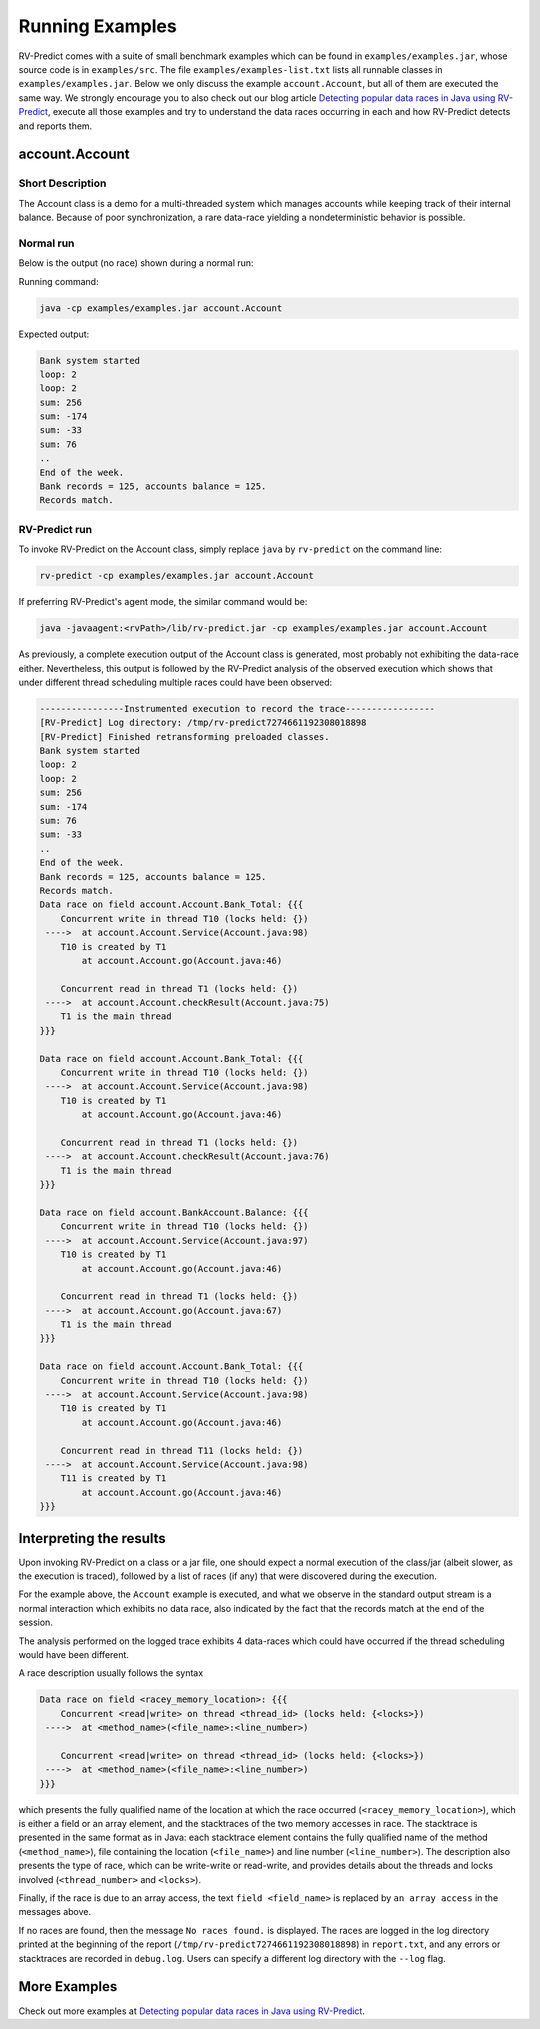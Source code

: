 Running Examples
================

RV-Predict comes with a suite of small benchmark examples which can be
found in ``examples/examples.jar``, whose source code is in
``examples/src``.  The file ``examples/examples-list.txt``
lists all runnable classes in ``examples/examples.jar``. Below we only
discuss the example ``account.Account``, but all of them are executed
the same way. We strongly encourage you to also check out our blog
article `Detecting popular data races in Java using RV-Predict`_, execute
all those examples and try to understand the data races occurring in each
and how RV-Predict detects and reports them.

account.Account
---------------

Short Description
~~~~~~~~~~~~~~~~~

The Account class is a demo for a multi-threaded system which manages accounts
while keeping track of their internal balance.  Because of poor synchronization,
a rare data-race yielding a nondeterministic behavior is possible.

Normal run
~~~~~~~~~~

Below is the output (no race) shown during a normal run:

Running command:

.. code-block:: none

    java -cp examples/examples.jar account.Account

Expected output:

.. code-block:: none

    Bank system started
    loop: 2
    loop: 2
    sum: 256
    sum: -174
    sum: -33
    sum: 76
    ..
    End of the week.
    Bank records = 125, accounts balance = 125.
    Records match.

RV-Predict run
~~~~~~~~~~~~~~

To invoke RV-Predict on the Account class, simply replace
``java`` by ``rv-predict`` on the command line:

.. code-block:: none

    rv-predict -cp examples/examples.jar account.Account

If preferring RV-Predict's agent mode, the similar command would be:

.. code-block:: none

    java -javaagent:<rvPath>/lib/rv-predict.jar -cp examples/examples.jar account.Account


As previously, a complete execution output of the Account class is generated,
most probably not exhibiting the data-race either.  Nevertheless, this output
is followed by the RV-Predict analysis of the observed execution which shows
that under different thread scheduling multiple races could have been
observed:

.. code-block:: none

    ----------------Instrumented execution to record the trace-----------------
    [RV-Predict] Log directory: /tmp/rv-predict7274661192308018898
    [RV-Predict] Finished retransforming preloaded classes.
    Bank system started
    loop: 2
    loop: 2
    sum: 256
    sum: -174
    sum: 76
    sum: -33
    ..
    End of the week.
    Bank records = 125, accounts balance = 125.
    Records match.
    Data race on field account.Account.Bank_Total: {{{
        Concurrent write in thread T10 (locks held: {})
     ---->  at account.Account.Service(Account.java:98)
        T10 is created by T1
            at account.Account.go(Account.java:46)

        Concurrent read in thread T1 (locks held: {})
     ---->  at account.Account.checkResult(Account.java:75)
        T1 is the main thread
    }}}

    Data race on field account.Account.Bank_Total: {{{
        Concurrent write in thread T10 (locks held: {})
     ---->  at account.Account.Service(Account.java:98)
        T10 is created by T1
            at account.Account.go(Account.java:46)
    
        Concurrent read in thread T1 (locks held: {})
     ---->  at account.Account.checkResult(Account.java:76)
        T1 is the main thread
    }}}

    Data race on field account.BankAccount.Balance: {{{
        Concurrent write in thread T10 (locks held: {})
     ---->  at account.Account.Service(Account.java:97)
        T10 is created by T1
            at account.Account.go(Account.java:46)
    
        Concurrent read in thread T1 (locks held: {})
     ---->  at account.Account.go(Account.java:67)
        T1 is the main thread
    }}}
    
    Data race on field account.Account.Bank_Total: {{{
        Concurrent write in thread T10 (locks held: {})
     ---->  at account.Account.Service(Account.java:98)
        T10 is created by T1
            at account.Account.go(Account.java:46)
    
        Concurrent read in thread T11 (locks held: {})
     ---->  at account.Account.Service(Account.java:98)
        T11 is created by T1
            at account.Account.go(Account.java:46)
    }}}


Interpreting the results
------------------------

Upon invoking RV-Predict on a class or a jar file, one should expect a normal
execution of the class/jar (albeit slower, as the execution is traced),
followed by a list of races (if any) that were discovered during the execution.

For the example above, the ``Account`` example is executed, and what we observe
in the standard output stream is a normal interaction which exhibits no
data race, also indicated by the fact that the records match at the end of
the session.

The analysis performed on the logged trace exhibits 4 data-races which could
have occurred if the thread scheduling would have been different.

A race description usually follows the syntax

.. code-block:: none

    Data race on field <racey_memory_location>: {{{
        Concurrent <read|write> on thread <thread_id> (locks held: {<locks>})
     ---->  at <method_name>(<file_name>:<line_number>)

        Concurrent <read|write> on thread <thread_id> (locks held: {<locks>})
     ---->  at <method_name>(<file_name>:<line_number>)
    }}}

which presents the fully qualified name of the location at which the race
occurred (``<racey_memory_location>``), which is either a field or an array
element, and the stacktraces of the two memory accesses in race. The stacktrace
is presented in the same format as in Java: each stacktrace element contains the
fully qualified name of the method (``<method_name>``), file containing the
location (``<file_name>``) and line number (``<line_number>``). The description
also presents the type of race, which can be write-write or read-write, and
provides details about the threads and locks involved (``<thread_number>`` and
``<locks>``).

Finally, if the race is due to an array access, the text ``field <field_name>``
is replaced by ``an array access`` in the messages above.

If no races are found, then the message ``No races found.`` is displayed. The 
races are logged in the log directory printed at the beginning of the report
(``/tmp/rv-predict7274661192308018898``) in ``report.txt``, and any errors or
stacktraces are recorded in ``debug.log``. Users can specify a different log
directory with the ``--log`` flag.


More Examples
-------------

Check out more examples at `Detecting popular data races in Java using RV-Predict`_.


.. _Detecting popular data races in Java using RV-Predict : https://runtimeverification.com/blog/?p=58
